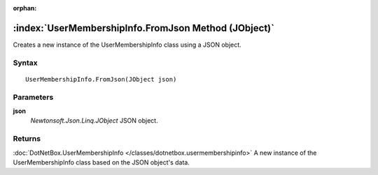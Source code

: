 :orphan:

:index:`UserMembershipInfo.FromJson Method (JObject)`
=====================================================

Creates a new instance of the UserMembershipInfo class using a JSON object.

Syntax
------

::

	UserMembershipInfo.FromJson(JObject json)

Parameters
----------

**json**
	*Newtonsoft.Json.Linq.JObject* JSON object.

Returns
-------

:doc:`DotNetBox.UserMembershipInfo </classes/dotnetbox.usermembershipinfo>`  A new instance of the UserMembershipInfo class based on the JSON object's data.
